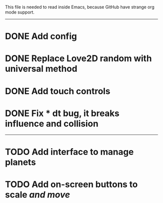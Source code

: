 
This file is needed to read inside Emacs,
because GitHub have strange org mode support.

-----

* DONE Add config

* DONE Replace Love2D random with universal method

* DONE Add touch controls

* DONE Fix * dt bug, it breaks influence and collision

-----

* TODO Add interface to manage planets

* TODO Add on-screen buttons to scale /and move/
